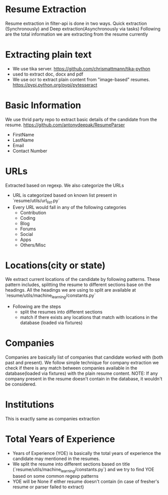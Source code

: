 * Resume Extraction
  Resume extraction in filter-api is done in two ways. Quick extraction (Synchronously) and Deep extraction(Asynchronously via tasks)
  Following are the total information we are extracting from the resume currently
* Extracting plain text
    - We use tika server. https://github.com/chrismattmann/tika-python
    - used to extract doc, docx and pdf
    - We use ocr to extract plain content from "image-based" resumes. https://pypi.python.org/pypi/pytesseract
* Basic Information
  We use thrid party repo to extract basic details of the candidate from the resume. https://github.com/antonydeepak/ResumeParser
    - FirstName
    - LastName
    - Email
    - Contact Number
* URLs
  Extracted based on regexp. We also categorize the URLs
  - URL is categorized based on known list present in `resume/utils/url_list.py`
  - Every URL would fall in any of the following categories
    - Contribution
    - Coding
    - Blog
    - Forums
    - Social
    - Apps
    - Others/Misc
* Locations(city or state)
  We extract current locations of the candidate by following patterns. These pattern includes, splitting the resume to different sections base on the headings. All the headings we are using to split are available at `resume/utils/machine_learning/constants.py`
  - Following are the steps
    - split the resumes into different sections
    - match if there exists any locations that match with locations in the database (loaded via fixtures)
* Companies
  Companies are basically list of companies that candidate worked with (both past and present). We follow simple technique for company extraction
  we check if there is any match between companies available in the database(loaded via fixtures) with the plain resume content.
NOTE: If any company present in the resume doesn't contain in the database, it wouldn't be considered.
* Institutions
  This is exactly same as companies extraction
* Total Years of Experience
  - Years of Experience (YOE) is basically the total years of experience the candidate may mentioned in the resumes.
  - We split the resume into different sections based on title (`resume/utils/machine_learning/constants.py`) and we try to find YOE based on some common regexp patterns
  - YOE will be None if either resume doesn't contain (in case of fresher's resume or parser failed to extract)
